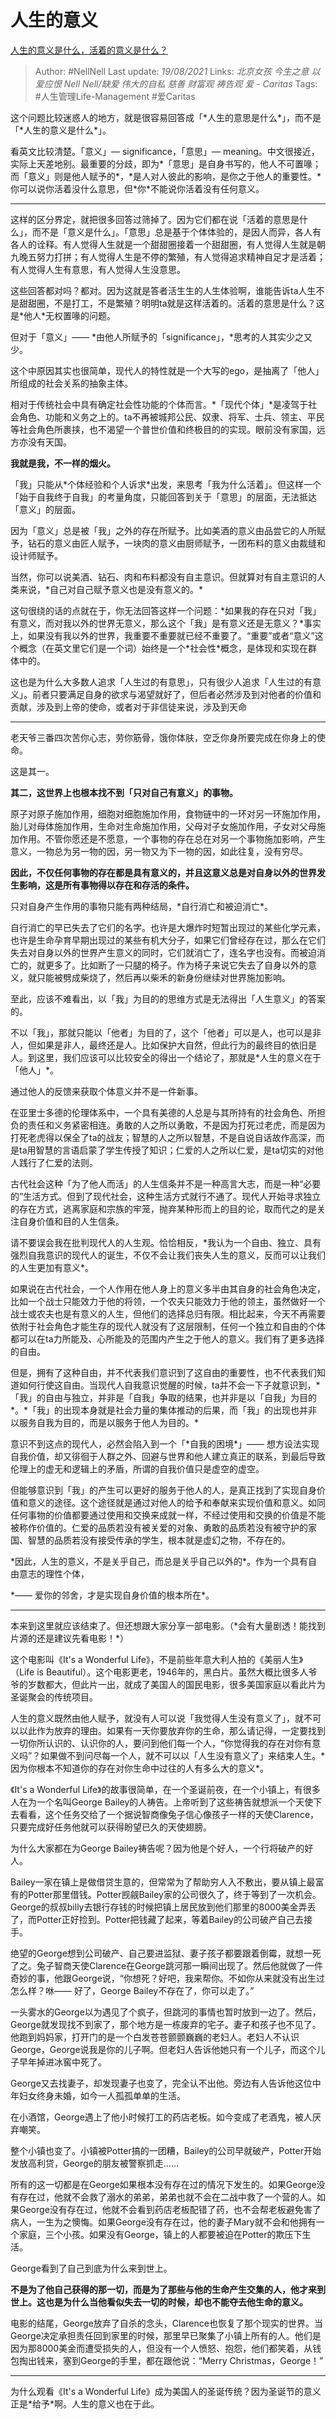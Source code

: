 * 人生的意义
  :PROPERTIES:
  :CUSTOM_ID: 人生的意义
  :END:

[[https://www.zhihu.com/question/24329745/answer/967679487][人生的意义是什么，活着的意义是什么？]]

#+BEGIN_QUOTE
  Author: #NellNell Last update: /19/08/2021/ Links: [[北京女孩]]
  [[今生之意]] [[以爱应恨]] [[Nell Nell/缺爱]] [[伟大的自私]] [[慈善]]
  [[财富观]] [[祷告观]] [[爱 - Caritas]] Tags: #人生管理Life-Management
  #爱Caritas
#+END_QUOTE

这个问题比较迷惑人的地方，就是很容易回答成「*人生的意思是什么*」，而不是「*人生的意义是什么*」。

看英文比较清楚。「意义」--- significance，「意思」---
meaning。中文很接近，实际上天差地别。最重要的分歧，即为*「意思」是自身书写的，他人不可置喙；而「意义」则是他人赋予的*，*是人对人彼此的影响，是你之于他人的重要性。*你可以说你活着没什么意思，但*你*不能说你活着没有任何意义。

--------------

这样的区分界定，就把很多回答过筛掉了。因为它们都在说「活着的意思是什么」，而不是「意义是什么」。「意思」总是基于个体体验的，是因人而异，各人有各人的诠释。有人觉得人生就是一个甜甜圈接着一个甜甜圈，有人觉得人生就是朝九晚五努力打拼；有人觉得人生是不停的繁殖，有人觉得追求精神自足才是活着；有人觉得人生有意思，有人觉得人生没意思。

这些回答都对吗？都对。因为这就是答者活生生的人生体验啊，谁能告诉ta人生不是甜甜圈，不是打工，不是繁殖？明明ta就是这样活着的。活着的意思是什么？这是*他人*无权置喙的问题。

但对于「意义」------
*由他人所赋予的「significance」，*思考的人其实少之又少。

这个中原因其实也很简单，现代人的特性就是一个大写的ego，是抽离了「他人」所组成的社会关系的抽象主体。

相对于传统社会中具有确定社会性功能的个体而言。*「现代个体」*是凌驾于社会角色、功能和义务之上的。ta不再被城邦公民、奴隶、将军、士兵、领主、平民等社会角色所裹挟，也不渴望一个普世价值和终极目的的实现。眼前没有家国，远方亦没有天国。

*我就是我，不一样的烟火。*

「我」只能从*个体经验和个人诉求*出发，来思考「我为什么活着」。但这样一个「始于自我终于自我」的考量角度，只能回答到关于「意思」的层面，无法抵达「意义」的层面。

因为「意义」总是被「我」之外的存在所赋予。比如美酒的意义由品尝它的人所赋予，钻石的意义由匠人赋予，一块肉的意义由厨师赋予，一团布料的意义由裁缝和设计师赋予。

当然，你可以说美酒、钻石、肉和布料都没有自主意识。但就算对有自主意识的人类来说，*自己对自己赋予意义也是没有意义的。*

这句很绕的话的点就在于，你无法回答这样一个问题：*如果我的存在只对「我」有意义，而对我以外的世界无意义，那么这个「我」是有意义还是无意义？*事实上，如果没有我以外的世界，我重要不重要就已经不重要了。“重要”或者“意义”这个概念（在英文里它们是一个词）始终是一个*社会性*概念，是体现和实现在群体中的。

这也是为什么大多数人追求「人生过的有意思」，只有很少人追求「人生过的有意义」。前者只要满足自身的欲求与渴望就好了，但后者必然涉及到对他者的价值和贡献，涉及到上帝的使命，或者对于非信徒来说，涉及到天命
------
老天爷三番四次苦你心志，劳你筋骨，饿你体肤，空乏你身所要完成在你身上的使命。

这是其一。

*其二，这世界上也根本找不到「只对自己有意义」的事物。*

原子对原子施加作用，细胞对细胞施加作用，食物链中的一环对另一环施加作用，胎儿对母体施加作用，生命对生命施加作用，父母对子女施加作用，子女对父母施加作用。不管你愿还是不愿意，一个事物的存在总在对另一个事物施加影响，产生意义，一物总为另一物的因，另一物又为下一物的因，如此往复，没有穷尽。

*因此，不仅任何事物的存在都是具有意义的，并且这意义总是对自身以外的世界发生影响，这是所有事物得以存在和存活的条件。*

只对自身产生作用的事物只能有两种结局，*自行消亡和被迫消亡*。

自行消亡的早已失去了它们的名字。也许是大爆炸时短暂出现过的某些化学元素，也许是生命孕育早期出现过的某些有机大分子，如果它们曾经存在过，那么在它们失去对自身以外的世界产生意义的同时，它们就消亡了，连名字也没有。而被迫消亡的，就更多了。比如断了一只腿的椅子。作为椅子来说它失去了自身以外的意义，就只能被劈成柴烧了，然后再以柴禾的新身份继续对世界施加影响。

至此，应该不难看出，以「我」为目的的思维方式是无法得出「人生意义」的答案的。

不以「我」，那就只能以「他者」为目的了，这个「他者」可以是人，也可以是非人，但如果是非人，最终还是人。比如保护大自然，但此行为的最终目的依旧是人。到这里，我们应该可以比较安全的得出一个结论了，那就是*人生的意义在于「他人」*。

通过他人的反馈来获取个体意义并不是一件新事。

在亚里士多德的伦理体系中，一个具有美德的人总是与其所持有的社会角色、所担负的责任和义务紧密相连。勇敢的人之所以勇敢，不是因为打死过老虎，而是因为打死老虎得以保全了ta的战友；智慧的人之所以智慧，不是自说自话故作高深，而是ta用智慧的言语启蒙了学生传授了知识；仁爱的人之所以仁爱，是ta切实的对他人践行了仁爱的法则。

古代社会这种「为了他人而活」的人生信条并不是一种高言大志，而是一种“必要的”生活方式。但到了现代社会，这种生活方式就行不通了。现代人开始寻求独立的存在方式，逃离家庭和宗族的牢笼，抛弃某种形而上的目的论，取而代之的是关注自身价值和目的人生信条。

请不要误会我在批判现代人的人生观。恰恰相反，*我认为一个自由、独立、具有强烈自我意识的现代人的诞生，不仅不会让我们丧失人生的意义，反而可以让我们的人生更加有意义*。

如果说在古代社会，一个人作用在他人身上的意义多半由其自身的社会角色决定，比如一个战士只能效力于他的将领，一个农夫只能效力于他的领主，虽然做好一个战士或农夫也是有意义的人生，但他们的选择总归有限。相比起来，今天不再需要依附于社会角色才能生存的现代人就没有了这层限制，任何一个独立和自由的个体都可以在ta力所能及、心所能及的范围内产生之于他人的意义。我们有了更多选择的自由。

但是，拥有了这种自由，并不代表我们意识到了这自由的重要性，也不代表我们知道如何行使这自由。当现代人自我意识觉醒的时候，ta并不会一下子就意识到，*「我」的自由与独立，并非是「自我」争取的结果，也并非是以「自我」为目的*。*「我」的出现本身就是社会力量的集体推动的后果，而「我」的出现也并非以服务自我为目的，而是以服务于他人为目的。*

意识不到这点的现代人，必然会陷入到一个「*自我的困境*」------
想方设法实现自我价值，却又徘徊于人群之外、回避与世界和他人建立真正的联系，到最后导致伦理上的虚无和逻辑上的矛盾，所谓的自我价值只是虚空的虚空。

但能够意识到「我」的产生可以更好的服务于他人的人，是真正找到了实现自身价值和意义的途径。这个途径就是通过对他人的给予和奉献来实现价值和意义。如同任何事物的价值都要通过使用和交换来成就一样，不经过使用和交换的价值是不能被称作价值的。仁爱的品质若没有被关爱的对象、勇敢的品质若没有被守护的家国、智慧的品质若没有接受传承的学生，根本就是虚幻之物，不存在的。

*因此，人生的意义，不是关乎自己，而总是关乎自己以外的*。作为一个具有自由意志的理性个体，

*------ 爱你的邻舍，才是实现自身价值的根本所在*。

--------------

本来到这里就应该结束了。但还想跟大家分享一部电影。（*会有大量剧透！能找到片源的还是建议先看电影！*）

这个电影叫《It's a Wonderful
Life》，不是前些年意大利人拍的《美丽人生》（Life is
Beautiful）。这个电影更老，1946年的，黑白片。虽然大概比很多人爷爷的岁数都大，但此片一出，就成了美国人的国民电影，很多美国家庭以看此片为圣诞聚会的传统项目。

人生的意义既然由他人赋予，就没有人可以说「我觉得人生没有意义了」，就不可以以此作为放弃的理由。如果有一天你要放弃你的生命，那么请记得，一定要找到一切你所认识的、认识你的人，要问到他们每一个人，“你觉得我的存在对你有意义吗”？如果做不到问尽每一个人，就不可以以「人生没有意义了」来结束人生。*因为你根本不知道你的存在对你生命中过往的人有多么大的意义*。

《It's a Wonderful
Life》的故事很简单，在一个圣诞前夜，在一个小镇上，有很多人在为一个名叫George
Bailey的人祷告。上帝听到了这些祷告就想派一个天使下去看看，这个任务交给了一个据说智商像兔子信心像孩子一样的天使Clarence，只要完成好任务他就可以获得盼望已久的天使翅膀。

为什么大家都在为George
Bailey祷告呢？因为他是个好人，一个行将破产的好人。

Bailey一家在镇上是做借贷生意的，但常常为了帮助穷人入不敷出，要从镇上最富有的Potter那里借钱。Potter觊觎Bailey家的公司很久了，终于等到了一次机会。George的叔叔billy去银行存钱的时候把镇上居民放到他们那里的8000美金弄丢了，而Potter正好捡到。Potter把钱藏了起来，等着Bailey的公司破产自己去接手。

绝望的George想到公司破产、自己要进监狱、妻子孩子都要跟着倒霉，就想一死了之。兔子智商天使Clarence在George跳河那一瞬间出现了。然后他就做了一件奇妙的事，他跟George说，“你想死？好吧，我来帮你。不如你从来就没有出生过怎么样？咻------
好了，George Bailey不存在了，你可以走了。”

一头雾水的George以为遇见了个疯子，但跳河的事情也暂时放到一边了。然后，George就发现找不到家了，那个地方是一栋废弃的宅子。妻子和孩子也不见了。他跑到妈妈家，打开门的是一个白发苍苍颤颤巍巍的老妇人。老妇人不认识George，George说我是你的儿子啊。但老妇人告诉他她只有一个儿子，而这个儿子早年掉进冰窖中死了。

George又去找妻子，却发现妻子也变了，完全认不出他。旁边有人告诉他这位中年妇女终身未婚，如今一人孤孤单单的生活。

在小酒馆，George遇上了他小时候打工的药店老板。如今变成了老酒鬼，被人厌弃嘲笑。

整个小镇也变了。小镇被Potter搞的一团糟，Bailey的公司早就破产，Potter开始发放高利贷，George的朋友被警察抓走......

所有的这一切都是在George如果根本没有存在过的情况下发生的。如果George没有存在过，他就不会救了溺水的弟弟，弟弟也就不会在二战中救了一个营的人。如果George没有存在过，他就不会看到药店老板配错了药，也不会帮老板避免害了病人，一生为之懊悔。如果George没有存在过，他的妻子Mary就不会和他拥有一个家庭，三个小孩。如果没有George，镇上的人都要被迫在Potter的欺压下生活。

George看到了自己到底为什么来到世上。

*不是为了他自己获得的那一切，而是为了那些与他的生命产生交集的人，他才来到世上。这也是为什么当他看似失去一切的时候，却也不能夺去他生命的意义。*

电影的结尾，George放弃了自杀的念头，Clarence也恢复了那个现实的世界。当George决定承担责任回到家里的时候，那里早已聚集了小镇上所有的人。他们是因为那8000美金而遭受损失的人，但没有一个人愤怒、抱怨，他们都笑着，从钱包掏出钱来，塞到George的手里，都在跟他说：“Merry
Christmas，George！”

--------------

为什么观看《It's a Wonderful
Life》成为美国人的圣诞传统？因为圣诞节的意义正是*给予*啊。人生的意义也在于此。
